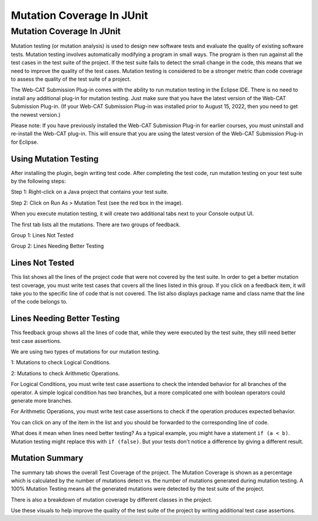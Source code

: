 .. This file is part of the OpenDSA eTextbook project. See
.. http://opendsa.org for more details.
.. Copyright (c) 2012-2020 by the OpenDSA Project Contributors, and
.. distributed under an MIT open source license.

.. avmetadata::
   :author: Rifat Sabbir Mansur
   :topic: Mutation testing

Mutation Coverage In JUnit
======================

Mutation Coverage In JUnit
---------------------------

Mutation testing (or mutation analysis) is used to design new software tests and evaluate 
the quality of existing software tests. 
Mutation testing involves automatically modifying a program in small ways.
The program is then run against all the test cases in the test suite of the project. 
If the test suite fails to detect the small change in the code, this
means that we need to improve the quality of the test cases. 
Mutation testing is considered to be a stronger metric than code
coverage to assess the quality of the test suite of a project.  


The Web-CAT Submission Plug-in comes with the ability to run mutation testing
in the Eclipse IDE.  
There is no need to install any additional plug-in for mutation testing.
Just make sure that you have the latest version of the Web-CAT
Submission Plug-in.
(If your Web-CAT Submission Plug-in was installed prior to August 15,
2022, then you need to get the newest version.)

Please note: If you have previously installed the Web-CAT Submission Plug-in for earlier courses, you must uninstall and re-install the Web-CAT plug-in. 
This will ensure that you are using the latest version of the Web-CAT Submission Plug-in for Eclipse. 


Using Mutation Testing
~~~~~~~~~~~~~~~~~~~~~~

After installing the plugin, begin writing test code.
After completing the
test code, run mutation testing on your test suite by the following steps:

Step 1: Right-click on a Java project that contains your test suite.

Step 2: Click on Run As > Mutation Test (see the red box in the
image).

.. odsafig:: Images/mutationtestingrun.png
   :align: center
   :capalign: center
   :figwidth: 90%
   :scale: 50%
   :alt: Mutation Testing Run

When you execute mutation testing, it will create two additional tabs next to your Console output UI.

The first tab lists all the mutations. There are two groups of feedback.

Group 1: Lines Not Tested

Group 2: Lines Needing Better Testing

Lines Not Tested
~~~~~~~~~~~~~~~~

This list shows all the lines of the project code that were not covered by the test suite.
In order to get a better mutation test coverage, you must write test cases that covers all 
the lines listed in this group. 
If you click on a feedback item, it will take you to the specific line
of code that is not covered. 
The list also displays package name and class name that the line of the code belongs to.

.. odsafig:: Images/mutationlist.png
   :align: center
   :capalign: center
   :figwidth: 90%
   :scale: 50%
   :alt: Mutation list

   Mutation List For Each Class In The Eclipse Project


Lines Needing Better Testing
~~~~~~~~~~~~~~~~~~~~~~~~~~~~

This feedback group shows all the lines of code that, while they were
executed by the test suite, they still
need better test case assertions.

We are using two types of mutations for our mutation testing. 

1: Mutations to check Logical Conditions.

2: Mutations to check Arithmetic Operations.

For Logical Conditions, you must write test case assertions to check
the intended behavior for all branches of the operator.
A simple logical condition has two branches, but a more complicated
one with boolean operators could generate more branches.

For Arithmetic Operations, you must write test case assertions to
check if the operation produces expected behavior.

You can click on any of the item in the list and you should be
forwarded to the corresponding line of code.

What does it mean when lines need better testing?
As a typical example, you might have a statement ``if (a < b)``.
Mutation testing might replace this with ``if (false)``.
But your tests don't notice a difference by giving a different result.


Mutation Summary
~~~~~~~~~~~~~~~~

The summary tab shows the overall Test Coverage of the project. 
The Mutation Coverage is shown as a percentage which is calculated by 
the number of mutations detect vs. the number of mutations generated during
mutation testing. 
A 100% Mutation Testing means all the generated mutations were detected by 
the test suite of the project. 

There is also a breakdown of mutation coverage by different classes in the 
project. 

.. odsafig:: Images/mutationsummary.png
   :align: center
   :capalign: center
   :figwidth: 90%
   :scale: 50%
   :alt: Mutaiton Summary

   Mutation Coverage Summary For The Eclipse Project

Use these visuals to help improve the quality of the test suite of the project
by writing additional test case assertions. 




